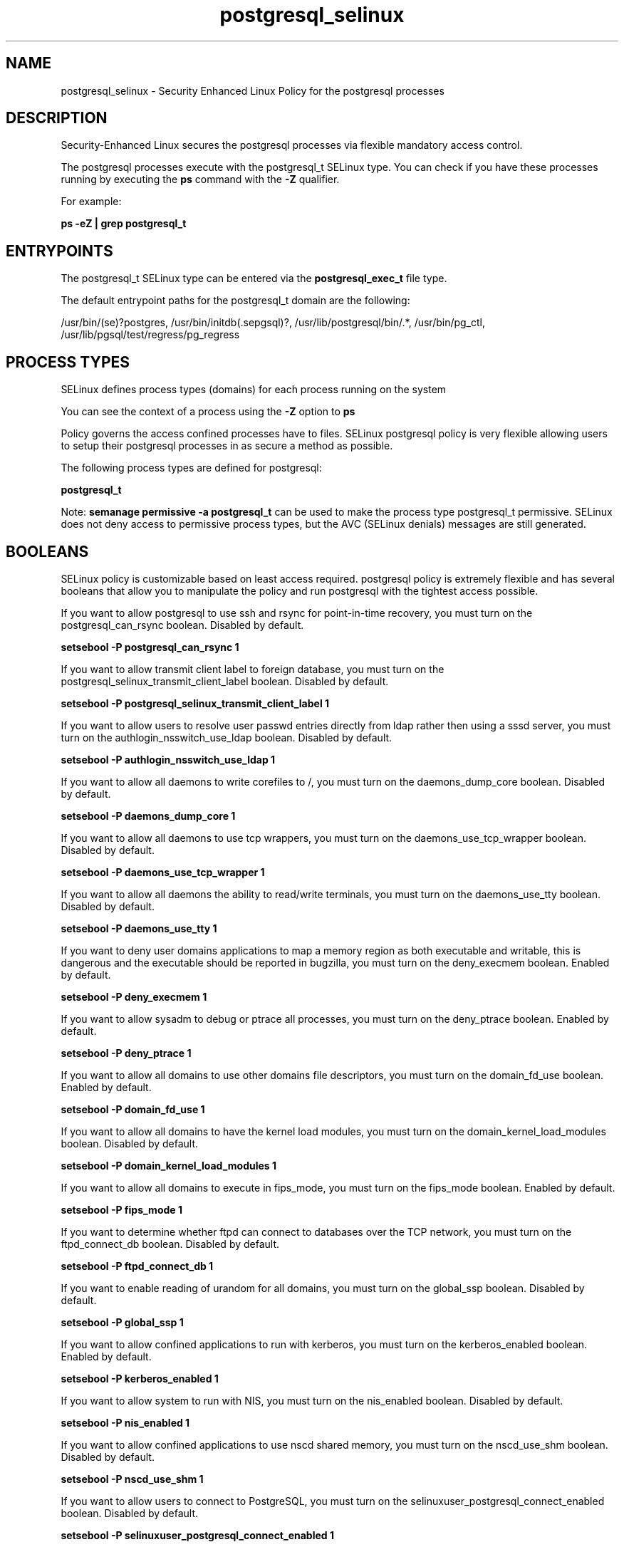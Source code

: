 .TH  "postgresql_selinux"  "8"  "13-01-16" "postgresql" "SELinux Policy documentation for postgresql"
.SH "NAME"
postgresql_selinux \- Security Enhanced Linux Policy for the postgresql processes
.SH "DESCRIPTION"

Security-Enhanced Linux secures the postgresql processes via flexible mandatory access control.

The postgresql processes execute with the postgresql_t SELinux type. You can check if you have these processes running by executing the \fBps\fP command with the \fB\-Z\fP qualifier.

For example:

.B ps -eZ | grep postgresql_t


.SH "ENTRYPOINTS"

The postgresql_t SELinux type can be entered via the \fBpostgresql_exec_t\fP file type.

The default entrypoint paths for the postgresql_t domain are the following:

/usr/bin/(se)?postgres, /usr/bin/initdb(\.sepgsql)?, /usr/lib/postgresql/bin/.*, /usr/bin/pg_ctl, /usr/lib/pgsql/test/regress/pg_regress
.SH PROCESS TYPES
SELinux defines process types (domains) for each process running on the system
.PP
You can see the context of a process using the \fB\-Z\fP option to \fBps\bP
.PP
Policy governs the access confined processes have to files.
SELinux postgresql policy is very flexible allowing users to setup their postgresql processes in as secure a method as possible.
.PP
The following process types are defined for postgresql:

.EX
.B postgresql_t
.EE
.PP
Note:
.B semanage permissive -a postgresql_t
can be used to make the process type postgresql_t permissive. SELinux does not deny access to permissive process types, but the AVC (SELinux denials) messages are still generated.

.SH BOOLEANS
SELinux policy is customizable based on least access required.  postgresql policy is extremely flexible and has several booleans that allow you to manipulate the policy and run postgresql with the tightest access possible.


.PP
If you want to allow postgresql to use ssh and rsync for point-in-time recovery, you must turn on the postgresql_can_rsync boolean. Disabled by default.

.EX
.B setsebool -P postgresql_can_rsync 1

.EE

.PP
If you want to allow transmit client label to foreign database, you must turn on the postgresql_selinux_transmit_client_label boolean. Disabled by default.

.EX
.B setsebool -P postgresql_selinux_transmit_client_label 1

.EE

.PP
If you want to allow users to resolve user passwd entries directly from ldap rather then using a sssd server, you must turn on the authlogin_nsswitch_use_ldap boolean. Disabled by default.

.EX
.B setsebool -P authlogin_nsswitch_use_ldap 1

.EE

.PP
If you want to allow all daemons to write corefiles to /, you must turn on the daemons_dump_core boolean. Disabled by default.

.EX
.B setsebool -P daemons_dump_core 1

.EE

.PP
If you want to allow all daemons to use tcp wrappers, you must turn on the daemons_use_tcp_wrapper boolean. Disabled by default.

.EX
.B setsebool -P daemons_use_tcp_wrapper 1

.EE

.PP
If you want to allow all daemons the ability to read/write terminals, you must turn on the daemons_use_tty boolean. Disabled by default.

.EX
.B setsebool -P daemons_use_tty 1

.EE

.PP
If you want to deny user domains applications to map a memory region as both executable and writable, this is dangerous and the executable should be reported in bugzilla, you must turn on the deny_execmem boolean. Enabled by default.

.EX
.B setsebool -P deny_execmem 1

.EE

.PP
If you want to allow sysadm to debug or ptrace all processes, you must turn on the deny_ptrace boolean. Enabled by default.

.EX
.B setsebool -P deny_ptrace 1

.EE

.PP
If you want to allow all domains to use other domains file descriptors, you must turn on the domain_fd_use boolean. Enabled by default.

.EX
.B setsebool -P domain_fd_use 1

.EE

.PP
If you want to allow all domains to have the kernel load modules, you must turn on the domain_kernel_load_modules boolean. Disabled by default.

.EX
.B setsebool -P domain_kernel_load_modules 1

.EE

.PP
If you want to allow all domains to execute in fips_mode, you must turn on the fips_mode boolean. Enabled by default.

.EX
.B setsebool -P fips_mode 1

.EE

.PP
If you want to determine whether ftpd can connect to databases over the TCP network, you must turn on the ftpd_connect_db boolean. Disabled by default.

.EX
.B setsebool -P ftpd_connect_db 1

.EE

.PP
If you want to enable reading of urandom for all domains, you must turn on the global_ssp boolean. Disabled by default.

.EX
.B setsebool -P global_ssp 1

.EE

.PP
If you want to allow confined applications to run with kerberos, you must turn on the kerberos_enabled boolean. Enabled by default.

.EX
.B setsebool -P kerberos_enabled 1

.EE

.PP
If you want to allow system to run with NIS, you must turn on the nis_enabled boolean. Disabled by default.

.EX
.B setsebool -P nis_enabled 1

.EE

.PP
If you want to allow confined applications to use nscd shared memory, you must turn on the nscd_use_shm boolean. Disabled by default.

.EX
.B setsebool -P nscd_use_shm 1

.EE

.PP
If you want to allow users to connect to PostgreSQL, you must turn on the selinuxuser_postgresql_connect_enabled boolean. Disabled by default.

.EX
.B setsebool -P selinuxuser_postgresql_connect_enabled 1

.EE

.SH NSSWITCH DOMAIN

.PP
If you want to allow users to resolve user passwd entries directly from ldap rather then using a sssd server for the postgresql_t, you must turn on the authlogin_nsswitch_use_ldap boolean.

.EX
.B setsebool -P authlogin_nsswitch_use_ldap 1
.EE

.PP
If you want to allow confined applications to run with kerberos for the postgresql_t, you must turn on the kerberos_enabled boolean.

.EX
.B setsebool -P kerberos_enabled 1
.EE

.SH PORT TYPES
SELinux defines port types to represent TCP and UDP ports.
.PP
You can see the types associated with a port by using the following command:

.B semanage port -l

.PP
Policy governs the access confined processes have to these ports.
SELinux postgresql policy is very flexible allowing users to setup their postgresql processes in as secure a method as possible.
.PP
The following port types are defined for postgresql:

.EX
.TP 5
.B postgresql_port_t
.TP 10
.EE


Default Defined Ports:
tcp 5432
.EE
.SH "MANAGED FILES"

The SELinux process type postgresql_t can manage files labeled with the following file types.  The paths listed are the default paths for these file types.  Note the processes UID still need to have DAC permissions.

.br
.B faillog_t

	/var/log/btmp.*
.br
	/var/log/faillog.*
.br
	/var/log/tallylog.*
.br
	/var/run/faillock(/.*)?
.br

.br
.B hugetlbfs_t

	/dev/hugepages
.br
	/lib/udev/devices/hugepages
.br
	/usr/lib/udev/devices/hugepages
.br

.br
.B krb5_host_rcache_t

	/var/cache/krb5rcache(/.*)?
.br
	/var/tmp/nfs_0
.br
	/var/tmp/DNS_25
.br
	/var/tmp/host_0
.br
	/var/tmp/imap_0
.br
	/var/tmp/HTTP_23
.br
	/var/tmp/HTTP_48
.br
	/var/tmp/ldap_55
.br
	/var/tmp/ldap_487
.br
	/var/tmp/ldapmap1_0
.br

.br
.B lastlog_t

	/var/log/lastlog.*
.br

.br
.B postgresql_db_t

	/var/lib/pgsql(/.*)?
.br
	/var/lib/sepgsql(/.*)?
.br
	/var/lib/postgres(ql)?(/.*)?
.br
	/usr/share/jonas/pgsql(/.*)?
.br
	/usr/lib/pgsql/test/regress(/.*)?
.br

.br
.B postgresql_lock_t


.br
.B postgresql_log_t

	/var/lib/pgsql/.*\.log
.br
	/var/log/rhdb/rhdb(/.*)?
.br
	/var/log/postgresql(/.*)?
.br
	/var/log/postgres\.log.*
.br
	/var/lib/pgsql/logfile(/.*)?
.br
	/var/log/sepostgresql\.log.*
.br
	/var/lib/pgsql/data/pg_log(/.*)?
.br
	/var/lib/sepgsql/pgstartup\.log
.br

.br
.B postgresql_tmp_t


.br
.B postgresql_var_run_t

	/var/run/postgresql(/.*)?
.br

.br
.B root_t

	/
.br
	/initrd
.br

.br
.B security_t

	/selinux
.br

.SH FILE CONTEXTS
SELinux requires files to have an extended attribute to define the file type.
.PP
You can see the context of a file using the \fB\-Z\fP option to \fBls\bP
.PP
Policy governs the access confined processes have to these files.
SELinux postgresql policy is very flexible allowing users to setup their postgresql processes in as secure a method as possible.
.PP

.PP
.B EQUIVALENCE DIRECTORIES

.PP
postgresql policy stores data with multiple different file context types under the /var/lib/sepgsql directory.  If you would like to store the data in a different directory you can use the semanage command to create an equivalence mapping.  If you wanted to store this data under the /srv dirctory you would execute the following command:
.PP
.B semanage fcontext -a -e /var/lib/sepgsql /srv/sepgsql
.br
.B restorecon -R -v /srv/sepgsql
.PP

.PP
postgresql policy stores data with multiple different file context types under the /var/lib/pgsql directory.  If you would like to store the data in a different directory you can use the semanage command to create an equivalence mapping.  If you wanted to store this data under the /srv dirctory you would execute the following command:
.PP
.B semanage fcontext -a -e /var/lib/pgsql /srv/pgsql
.br
.B restorecon -R -v /srv/pgsql
.PP

.PP
.B STANDARD FILE CONTEXT

SELinux defines the file context types for the postgresql, if you wanted to
store files with these types in a diffent paths, you need to execute the semanage command to sepecify alternate labeling and then use restorecon to put the labels on disk.

.B semanage fcontext -a -t postgresql_db_t '/srv/postgresql/content(/.*)?'
.br
.B restorecon -R -v /srv/mypostgresql_content

Note: SELinux often uses regular expressions to specify labels that match multiple files.

.I The following file types are defined for postgresql:


.EX
.PP
.B postgresql_db_t
.EE

- Set files with the postgresql_db_t type, if you want to treat the files as postgresql database content.

.br
.TP 5
Paths:
/var/lib/pgsql(/.*)?, /var/lib/sepgsql(/.*)?, /var/lib/postgres(ql)?(/.*)?, /usr/share/jonas/pgsql(/.*)?, /usr/lib/pgsql/test/regress(/.*)?

.EX
.PP
.B postgresql_etc_t
.EE

- Set files with the postgresql_etc_t type, if you want to store postgresql files in the /etc directories.

.br
.TP 5
Paths:
/etc/postgresql(/.*)?, /etc/sysconfig/pgsql(/.*)?

.EX
.PP
.B postgresql_exec_t
.EE

- Set files with the postgresql_exec_t type, if you want to transition an executable to the postgresql_t domain.

.br
.TP 5
Paths:
/usr/bin/(se)?postgres, /usr/bin/initdb(\.sepgsql)?, /usr/lib/postgresql/bin/.*, /usr/bin/pg_ctl, /usr/lib/pgsql/test/regress/pg_regress

.EX
.PP
.B postgresql_initrc_exec_t
.EE

- Set files with the postgresql_initrc_exec_t type, if you want to transition an executable to the postgresql_initrc_t domain.


.EX
.PP
.B postgresql_lock_t
.EE

- Set files with the postgresql_lock_t type, if you want to treat the files as postgresql lock data, stored under the /var/lock directory


.EX
.PP
.B postgresql_log_t
.EE

- Set files with the postgresql_log_t type, if you want to treat the data as postgresql log data, usually stored under the /var/log directory.

.br
.TP 5
Paths:
/var/lib/pgsql/.*\.log, /var/log/rhdb/rhdb(/.*)?, /var/log/postgresql(/.*)?, /var/log/postgres\.log.*, /var/lib/pgsql/logfile(/.*)?, /var/log/sepostgresql\.log.*, /var/lib/pgsql/data/pg_log(/.*)?, /var/lib/sepgsql/pgstartup\.log

.EX
.PP
.B postgresql_tmp_t
.EE

- Set files with the postgresql_tmp_t type, if you want to store postgresql temporary files in the /tmp directories.


.EX
.PP
.B postgresql_var_run_t
.EE

- Set files with the postgresql_var_run_t type, if you want to store the postgresql files under the /run or /var/run directory.


.PP
Note: File context can be temporarily modified with the chcon command.  If you want to permanently change the file context you need to use the
.B semanage fcontext
command.  This will modify the SELinux labeling database.  You will need to use
.B restorecon
to apply the labels.

.SH "COMMANDS"
.B semanage fcontext
can also be used to manipulate default file context mappings.
.PP
.B semanage permissive
can also be used to manipulate whether or not a process type is permissive.
.PP
.B semanage module
can also be used to enable/disable/install/remove policy modules.

.B semanage port
can also be used to manipulate the port definitions

.B semanage boolean
can also be used to manipulate the booleans

.PP
.B system-config-selinux
is a GUI tool available to customize SELinux policy settings.

.SH AUTHOR
This manual page was auto-generated using
.B "sepolicy manpage"
by Dan Walsh.

.SH "SEE ALSO"
selinux(8), postgresql(8), semanage(8), restorecon(8), chcon(1), sepolicy(8)
, setsebool(8)